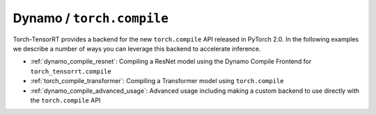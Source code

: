 .. _dynamo_compile:

Dynamo / ``torch.compile``
----------------------------

Torch-TensorRT provides a backend for the new ``torch.compile`` API released in PyTorch 2.0. In the following examples we describe
a number of ways you can leverage this backend to accelerate inference.

* :ref:`dynamo_compile_resnet`: Compiling a ResNet model using the Dynamo Compile Frontend for ``torch_tensorrt.compile``
* :ref:`torch_compile_transformer`: Compiling a Transformer model using ``torch.compile``
* :ref:`dynamo_compile_advanced_usage`: Advanced usage including making a custom backend to use directly with the ``torch.compile`` API
